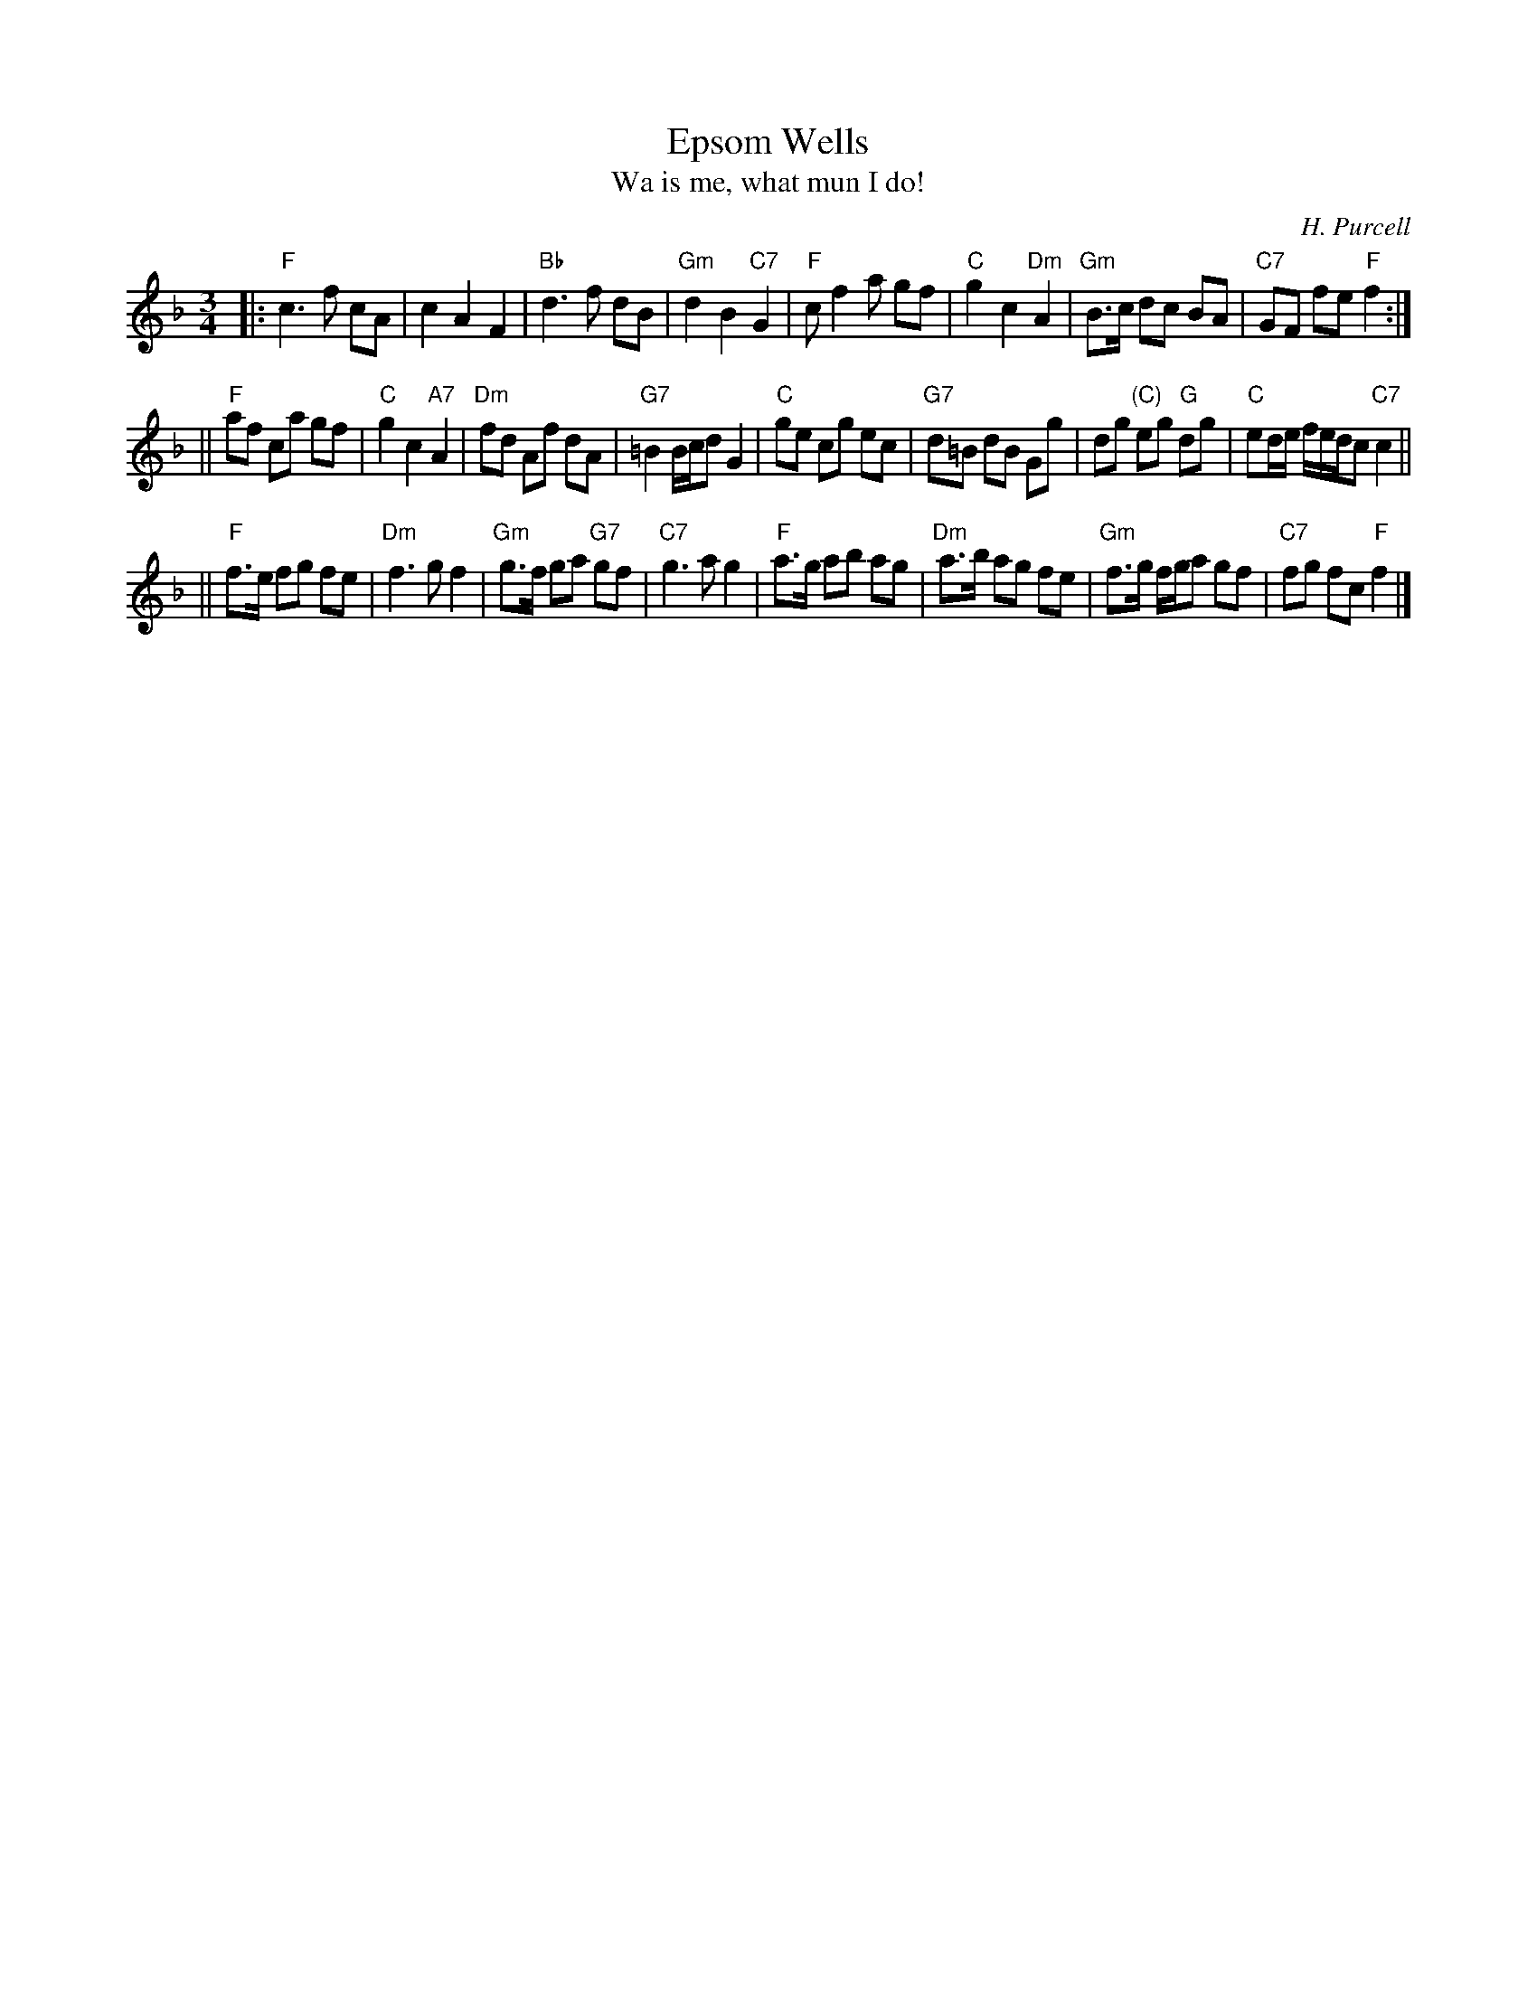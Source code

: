 X: 1
T: Epsom Wells
T: Wa is me, what mun I do!
C: H. Purcell
S: Playford (1696 Supplement to the 9th edition)
B: Jeremy Barlow "The Complete Country Dance Tunes" #354 (1985)
Z: 1998 by John Chambers <jc:trillian.mit.edu>
M: 3/4
L: 1/8
K: F
|: "F"c3 f cA | c2 A2 F2 | "Bb"d3 f dB | "Gm"d2 B2 "C7"G2 \
|  "F"cf2 a gf | "C"g2 c2 "Dm"A2 | "Gm"B>c dc BA | "C7"GF fe "F"f2 :|
|| "F"af ca gf | "C"g2 c2 "A7"A2 | "Dm"fd Af  dA | "G7"=B2 B/c/d G2 \
|  "C"ge cg ec | "G7"d=B dB Gg | dg "(C)"eg "G"dg | "C"ed/e/ f/e/d/c "C7"c2 ||
|| "F"f>e fg fe | "Dm"f3 g f2 | "Gm"g>f ga "G7"gf | "C7"g3 a g2 \
|  "F"a>g ab ag | "Dm"a>b ag fe | "Gm"f>g f/g/a gf | "C7"fg fc "F"f2 |]
